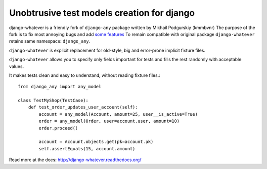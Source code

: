 Unobtrusive test models creation for django
===========================================

django-whatever is a friendly fork of ``django-any`` package written by Mikhail Podgurskiy (kmmbvnr)
The purpose of the fork is to fix most annoying bugs and add `some features <http://django-whatever.readthedocs.org/en/latest/changelog.html>`_
To remain compatible with original package ``django-whatever`` retains same namespace: ``django_any``.

``django-whatever`` is explicit replacement for old-style, big and error-prone
implicit fixture files.

``django-whatever`` allows you to specify only fields important for tests
and fills the rest randomly with acceptable values.

It makes tests clean and easy to understand, without reading fixture files.::

    from django_any import any_model

    class TestMyShop(TestCase):
        def test_order_updates_user_account(self):
            account = any_model(Account, amount=25, user__is_active=True)
            order = any_model(Order, user=account.user, amount=10)
            order.proceed()

            account = Account.objects.get(pk=account.pk)
            self.assertEquals(15, account.amount)

Read more at the docs: http://django-whatever.readthedocs.org/